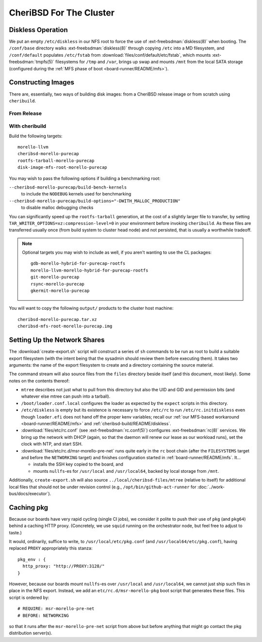 ########################
CheriBSD For The Cluster
########################

.. _cheribsd-build/README/diskless:

Diskless Operation
##################

We put an empty ``/etc/diskless`` in our NFS root to force the use of
:ext-freebsdman:`diskless(8)` when booting.  The ``/conf/base`` directory walks
:ext-freebsdman:`diskless(8)` through copying ``/etc`` into a MD filesystem,
and ``/conf/default`` populates ``/etc/fstab`` from
:download:`files/conf/default/etc/fstab`, which mounts
:ext-freebsdman:`tmpfs(5)` filesystems for ``/tmp`` and ``/var``, brings up
swap and mounts ``/mnt`` from the local SATA storage (configured during the
:ref:`MFS phase of boot <board-runner/README/mfs>`).

Constructing Images
###################

There are, essentially, two ways of building disk images: from a CheriBSD
release image or from scratch using ``cheribuild``.

From Release
============

.. TODO
.. todo::

   Will need to be documented once we have release images.

   The/A challenge here is to get MFS images from the release tarballs.
   Perhaps we just end up shipping the entirety of base.txz as MFS.

With cheribuild
===============

Build the following targets::

    morello-llvm
    cheribsd-morello-purecap
    rootfs-tarball-morello-purecap
    disk-image-mfs-root-morello-purecap

You may wish to pass the following options if building a benchmarking root:

``--cheribsd-morello-purecap/build-bench-kernels``
   to include the ``NODEBUG`` kernels used for benchmarking

``--cheribsd-morello-purecap/build-options="-DWITH_MALLOC_PRODUCTION"``
   to disable malloc debugging checks

You can significantly speed up the ``rootfs-tarball`` generation, at the cost
of a slightly larger file to transfer, by setting
``TAR_WRITER_OPTIONS=xz:compression-level=0`` in your environment before
invoking ``cheribuild``.  As these files are transferred usually once (from
build system to cluster head node) and not persisted, that is usually a
worthwhile tradeoff.

.. todo::

   The MFS images also require gpart and geli management tools added to them.
   This is not yet in upstream ``cheribuild``.

.. note::

   Optional targets you may wish to include as well, if you aren't wanting to
   use the CL packages::

      gdb-morello-hybrid-for-purecap-rootfs
      morello-llvm-morello-hybrid-for-purecap-rootfs
      git-morello-purecap
      rsync-morello-purecap
      gkermit-morello-purecap

You will want to copy the following ``output/`` products to the cluster host machine::

    cheribsd-morello-purecap.tar.xz
    cheribsd-mfs-root-morello-purecap.img

Setting Up the Network Shares
#############################

The :download:`create-export.sh` script will construct a series of ``sh``
commands to be run as root to build a suitable export filesystem (with the
intent being that the sysadmin should review them before executing them).  It
takes two arguments: the name of the export filesystem to create and a
directory containing the source material.

The command stream will also source files from the ``files`` directory beside
itself (and this document, most likely).  Some notes on the contents thereof:

* ``mtree`` describes not just what to pull from this directory but also the
  UID and GID and permission bits (and whatever else mtree can push into a
  tarball).

* ``/boot/loader.conf.local`` configures the loader as expected by the
  ``expect`` scripts in this directory.

* ``/etc/diskless`` is empty but its existence is necessary to force
  ``/etc/rc`` to run ``/etc/rc.initdiskless`` even though ``loader.efi`` does
  not hand off the proper kenv variables; recall our :ref:`our MFS-based
  workaround <board-runner/README/mfs>` and
  :ref:`cheribsd-build/README/diskless`.

* :download:`files/etc/rc.conf` (see :ext-freebsdman:`rc.conf(5)`) configures
  :ext-freebsdman:`rc(8)` services.  We bring up the network with DHCP (again,
  so that the daemon will renew our lease as our workload runs), set the clock
  with NTP, and start SSH.

* :download:`files/etc/rc.d/msr-morello-pre-net` runs quite early in the ``rc``
  boot chain (after the ``FILESYSTEMS`` target and before the ``NETWORKING``
  target) and finishes configuration started in :ref:`board-runner/README/mfs`.
  It...

  * installs the SSH key copied to the board, and

  * mounts ``nullfs``-es for ``/usr/local`` and ``/usr/local64``, backed by local
    storage from ``/mnt``.

Additionally, ``create-export.sh`` will also source
``../local/cheribsd-files/mtree`` (relative to itself) for additional local
files that should not be under revision control (e.g.,
``/opt/bin/github-act-runner`` for :doc:`../work-bus/docs/executor`).

Caching pkg
###########

Because our boards have very rapid cycling (single CI jobs), we consider it
polite to push their use of ``pkg`` (and ``pkg64``) behind a caching HTTP proxy.
(Concretely, we use ``squid`` running on the orchestrator node, but feel free to
adjust to taste.)

It would, ordinarily, suffice to write, to ``/usr/local/etc/pkg.conf`` (and
``/usr/local64/etc/pkg.conf``), having replaced ``PROXY`` appropriately this
stanza::

  pkg_env : {
    http_proxy: "http://PROXY:3128/"
  }

..

However, because our boards mount ``nullfs``-es over ``/usr/local`` and
``/usr/local64``, we cannot just ship such files in place in the NFS export.
Instead, we add an ``etc/rc.d/msr-morello-pkg`` boot script that generates
these files.  This script is ordered by::

  # REQUIRE: msr-morello-pre-net
  # BEFORE: NETWORKING

..

so that it runs after the ``msr-morello-pre-net`` script from above but before
anything that might go contact the pkg distribution server(s).
